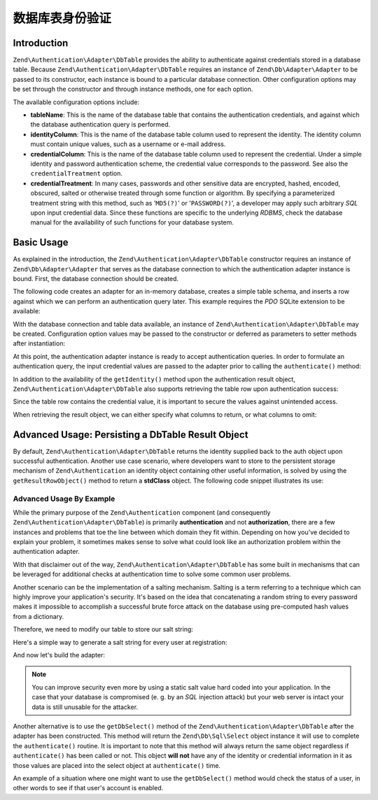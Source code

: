 .. _zend.authentication.adapter.dbtable:

数据库表身份验证
=============================

.. _zend.authentication.adapter.dbtable.introduction:

Introduction
------------

``Zend\Authentication\Adapter\DbTable`` provides the ability to authenticate against credentials stored in a
database table. Because ``Zend\Authentication\Adapter\DbTable`` requires an instance of ``Zend\Db\Adapter\Adapter``
to be passed to its constructor, each instance is bound to a particular database connection. Other configuration
options may be set through the constructor and through instance methods, one for each option.

The available configuration options include:

- **tableName**: This is the name of the database table that contains the authentication credentials, and against
  which the database authentication query is performed.

- **identityColumn**: This is the name of the database table column used to represent the identity. The identity
  column must contain unique values, such as a username or e-mail address.

- **credentialColumn**: This is the name of the database table column used to represent the credential. Under a
  simple identity and password authentication scheme, the credential value corresponds to the password. See also
  the ``credentialTreatment`` option.

- **credentialTreatment**: In many cases, passwords and other sensitive data are encrypted, hashed, encoded,
  obscured, salted or otherwise treated through some function or algorithm. By specifying a parameterized treatment
  string with this method, such as '``MD5(?)``' or '``PASSWORD(?)``', a developer may apply such arbitrary *SQL*
  upon input credential data. Since these functions are specific to the underlying *RDBMS*, check the database
  manual for the availability of such functions for your database system.

.. _zend.authentication.adapter.dbtable.introduction.example.basic_usage:

Basic Usage
-----------

As explained in the introduction, the ``Zend\Authentication\Adapter\DbTable`` constructor requires an instance of
``Zend\Db\Adapter\Adapter`` that serves as the database connection to which the authentication adapter instance is
bound. First, the database connection should be created.

The following code creates an adapter for an in-memory database, creates a simple table schema, and inserts a row
against which we can perform an authentication query later. This example requires the *PDO* SQLite extension to be
available:

.. code-block:: php
   :linenos:

   use Zend\Db\Adapter\Adapter as DbAdapter;

   // Create a SQLite database connection
   $dbAdapter = new DbAdapter(array(
                   'driver' => 'Pdo_Sqlite',
                   'database' => 'path/to/sqlite.db'
               ));

   // Build a simple table creation query
   $sqlCreate = 'CREATE TABLE [users] ('
              . '[id] INTEGER  NOT NULL PRIMARY KEY, '
              . '[username] VARCHAR(50) UNIQUE NOT NULL, '
              . '[password] VARCHAR(32) NULL, '
              . '[real_name] VARCHAR(150) NULL)';

   // Create the authentication credentials table
   $dbAdapter->query($sqlCreate);

   // Build a query to insert a row for which authentication may succeed
   $sqlInsert = "INSERT INTO users (username, password, real_name) "
              . "VALUES ('my_username', 'my_password', 'My Real Name')";

   // Insert the data
   $dbAdapter->query($sqlInsert);

With the database connection and table data available, an instance of ``Zend\Authentication\Adapter\DbTable`` may
be created. Configuration option values may be passed to the constructor or deferred as parameters to setter
methods after instantiation:

.. code-block:: php
   :linenos:

   use Zend\Authentication\Adapter\DbTable as AuthAdapter;

   // Configure the instance with constructor parameters...
   $authAdapter = new AuthAdapter($dbAdapter,
                                  'users',
                                  'username',
                                  'password'
                                  );

   // ...or configure the instance with setter methods
   $authAdapter = new AuthAdapter($dbAdapter);

   $authAdapter
       ->setTableName('users')
       ->setIdentityColumn('username')
       ->setCredentialColumn('password')
   ;

At this point, the authentication adapter instance is ready to accept authentication queries. In order to formulate
an authentication query, the input credential values are passed to the adapter prior to calling the
``authenticate()`` method:

.. code-block:: php
   :linenos:

   // Set the input credential values (e.g., from a login form)
   $authAdapter
       ->setIdentity('my_username')
       ->setCredential('my_password')
   ;

   // Perform the authentication query, saving the result

In addition to the availability of the ``getIdentity()`` method upon the authentication result object,
``Zend\Authentication\Adapter\DbTable`` also supports retrieving the table row upon authentication success:

.. code-block:: php
   :linenos:

   // Print the identity
   echo $result->getIdentity() . "\n\n";

   // Print the result row
   print_r($authAdapter->getResultRowObject());

   /* Output:
   my_username

   Array
   (
       [id] => 1
       [username] => my_username
       [password] => my_password
       [real_name] => My Real Name
   )
   */

Since the table row contains the credential value, it is important to secure the values against unintended access.

When retrieving the result object, we can either specify what columns to return, or what columns to omit:

.. code-block:: php
    :linenos:

    $columnsToReturn = array(
        'id', 'username', 'real_name'
    );
    print_r($authAdapter->getResultRowObject($columnsToReturn));

    /* Output:

    Array
    (
       [id] => 1
       [username] => my_username
       [real_name] => My Real Name
    )
    */

    $columnsToOmit = array('password');
    print_r($authAdapter->getResultRowObject(null, $columnsToOmit);

    /* Output:

    Array
    (
       [id] => 1
       [username] => my_username
       [real_name] => My Real Name
    )
    */


.. _zend.authentication.adapter.dbtable.advanced.storing_result_row:

Advanced Usage: Persisting a DbTable Result Object
--------------------------------------------------

By default, ``Zend\Authentication\Adapter\DbTable`` returns the identity supplied back to the auth object upon
successful authentication. Another use case scenario, where developers want to store to the persistent storage
mechanism of ``Zend\Authentication`` an identity object containing other useful information, is solved by using the
``getResultRowObject()`` method to return a **stdClass** object. The following code snippet illustrates its use:

.. code-block:: php
   :linenos:

   // authenticate with Zend\Authentication\Adapter\DbTable
   $result = $this->_auth->authenticate($adapter);

   if ($result->isValid()) {
       // store the identity as an object where only the username and
       // real_name have been returned
       $storage = $this->_auth->getStorage();
       $storage->write($adapter->getResultRowObject(array(
           'username',
           'real_name',
       )));

       // store the identity as an object where the password column has
       // been omitted
       $storage->write($adapter->getResultRowObject(
           null,
           'password'
       ));

       /* ... */

   } else {

       /* ... */

   }

.. _zend.authentication.adapter.dbtable.advanced.advanced_usage:

Advanced Usage By Example
^^^^^^^^^^^^^^^^^^^^^^^^^

While the primary purpose of the ``Zend\Authentication`` component (and consequently
``Zend\Authentication\Adapter\DbTable``) is primarily **authentication** and not **authorization**, there are a few
instances and problems that toe the line between which domain they fit within. Depending on how you've decided to
explain your problem, it sometimes makes sense to solve what could look like an authorization problem within the
authentication adapter.

With that disclaimer out of the way, ``Zend\Authentication\Adapter\DbTable`` has some built in mechanisms that can
be leveraged for additional checks at authentication time to solve some common user problems.

.. code-block:: php
   :linenos:

   use Zend\Authentication\Adapter\DbTable as AuthAdapter;

   // The status field value of an account is not equal to "compromised"
   $adapter = new AuthAdapter($db,
                              'users',
                              'username',
                              'password',
                              'MD5(?) AND status != "compromised"'
                              );

   // The active field value of an account is equal to "TRUE"
   $adapter = new AuthAdapter($db,
                              'users',
                              'username',
                              'password',
                              'MD5(?) AND active = "TRUE"'
                              );

Another scenario can be the implementation of a salting mechanism. Salting is a term referring to a technique which
can highly improve your application's security. It's based on the idea that concatenating a random string to every
password makes it impossible to accomplish a successful brute force attack on the database using pre-computed hash
values from a dictionary.

Therefore, we need to modify our table to store our salt string:

.. code-block:: php
   :linenos:

   $sqlAlter = "ALTER TABLE [users] "
             . "ADD COLUMN [password_salt] "
             . "AFTER [password]";

Here's a simple way to generate a salt string for every user at registration:

.. code-block:: php
   :linenos:

   $dynamicSalt = '';
   for ($i = 0; $i < 50; $i++) {
       $dynamicSalt .= chr(rand(33, 126));
   }

And now let's build the adapter:

.. code-block:: php
   :linenos:

   $adapter = new AuthAdapter($db,
                              'users',
                              'username',
                              'password',
                              "MD5(CONCAT('staticSalt', ?, password_salt))"
                             );

.. note::

   You can improve security even more by using a static salt value hard coded into your application. In the case
   that your database is compromised (e. g. by an *SQL* injection attack) but your web server is intact your data
   is still unusable for the attacker.

Another alternative is to use the ``getDbSelect()`` method of the ``Zend\Authentication\Adapter\DbTable`` after the
adapter has been constructed. This method will return the ``Zend\Db\Sql\Select`` object instance it will use to
complete the ``authenticate()`` routine. It is important to note that this method will always return the same
object regardless if ``authenticate()`` has been called or not. This object **will not** have any of the identity
or credential information in it as those values are placed into the select object at ``authenticate()`` time.

An example of a situation where one might want to use the ``getDbSelect()`` method would check the status of a
user, in other words to see if that user's account is enabled.

.. code-block:: php
   :linenos:

   // Continuing with the example from above
   $adapter = new AuthAdapter($db,
                              'users',
                              'username',
                              'password',
                              'MD5(?)'
                              );

   // get select object (by reference)
   $select = $adapter->getDbSelect();
   $select->where('active = "TRUE"');

   // authenticate, this ensures that users.active = TRUE
   $adapter->authenticate();


